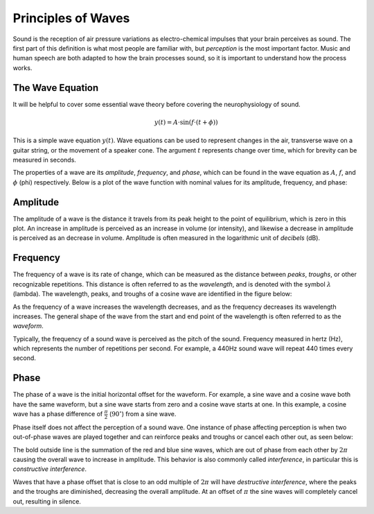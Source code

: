 *******************
Principles of Waves
*******************

Sound is the reception of air pressure variations as electro-chemical impulses
that your brain perceives as sound. The first part of this definition is what
most people are familiar with, but *perception* is the most important factor.
Music and human speech are both adapted to how the brain processes sound, so it
is important to understand how the process works.

The Wave Equation
=================

It will be helpful to cover some essential wave theory before covering the
neurophysiology of sound.

.. math::

   y(t) = A \cdot \sin(f \cdot (t + \phi))

This is a simple wave equation :math:`y(t)`. Wave equations can be used to
represent changes in the air, transverse wave on a guitar string, or the
movement of a speaker cone. The argument :math:`t` represents change over time,
which for brevity can be measured in seconds. 

The properties of a wave are its *amplitude*, *frequency*, and *phase*, which
can be found in the wave equation as :math:`A`, :math:`f`, and :math:`\phi`
(phi) respectively. Below is a plot of the wave function with nominal values
for its amplitude, frequency, and phase:

.. plot::

   import matplotlib.pyplot as plt
   import numpy as np

   t = np.arange(0.0, 4.0, 0.02)
   plt.plot(t, np.sin(2*np.pi*t), '-', lw=3, color='#355C7D')
   plt.title('Simple Wave Equation: sin(2pi(t))')
   plt.ylim(-1.5,1.5)
   plt.show()

Amplitude
=========

The amplitude of a wave is the distance it travels from its peak height to the
point of equilibrium, which is zero in this plot. An increase in amplitude is
perceived as an increase in volume (or intensity), and likewise a decrease in
amplitude is perceived as an decrease in volume. Amplitude is often measured in
the logarithmic unit of *decibels* (dB).

Frequency
=========

The frequency of a wave is its rate of change, which can be measured as the
distance between *peaks*, *troughs*, or other recognizable repetitions. This
distance is often referred to as the *wavelength*, and is denoted with the
symbol :math:`\lambda` (lambda). The wavelength, peaks, and troughs of a cosine
wave are identified in the figure below:

.. plot::

   import numpy as np
   import matplotlib.pyplot as plt

   plt.figure(1)
   plt.subplot(211)
   t = np.arange(0.0, 5.0, 0.02)
   s = np.cos(2*np.pi*t)
   line, = plt.plot(t, s, lw=3, color='#355C7D')

   plt.annotate('Peak', xy=(2, 1), xytext=(3, 1.5),
               arrowprops=dict(facecolor='#3E4349', shrink=0.05, linewidth=0.1),
               )

   plt.annotate('Trough', xy=(2.5, -1), xytext=(4, -1.5),
               arrowprops=dict(facecolor='#3E4349', shrink=0.05, linewidth=0.1),
               )

   plt.title('Peaks, Troughs, and Wavelengths')            
   plt.ylim(-2,2)

   plt.subplot(212)
   line, = plt.plot(t, s, lw=3, color='#355C7D')
   plt.annotate("",
               xy=(2, 1.1), xycoords='data',
               xytext=(3, 1.1), textcoords='data',
               arrowprops=dict(arrowstyle="-", #linestyle="dashed",
                               color="#3E4349",
                               patchB=None,
                               shrinkB=0,
                               connectionstyle="bar",
                               ),
               )

   plt.annotate("",
               xy=(1.5, -1.1), xycoords='data',
               xytext=(2.5, -1.1), textcoords='data',
               arrowprops=dict(arrowstyle="-", #linestyle="dashed",
                               color="#3E4349",
                               patchB=None,
                               shrinkB=0,
                               connectionstyle="bar,fraction=-0.3",
                               ),
               )

   plt.text(2.45, 1.25, r'$\lambda$', fontsize=18)
   plt.text(1.95, -1.5, r'$\lambda$', fontsize=18)
   plt.ylim(-2,2)

As the frequency of a wave increases the wavelength decreases, and as the
frequency decreases its wavelength increases. The general shape of the wave
from the start and end point of the wavelength is often referred to as the
*waveform*.

Typically, the frequency of a sound wave is perceived as the pitch of the
sound. Frequency measured in hertz (Hz), which represents the number of
repetitions per second. For example, a 440Hz sound wave will repeat 440 times
every second.

Phase
=====

The phase of a wave is the initial horizontal offset for the waveform. For
example, a sine wave and a cosine wave both have the same waveform, but a sine
wave starts from zero and a cosine wave starts at one. In this example, a
cosine wave has a phase difference of :math:`\frac{\pi}{2}`
(:math:`90^{\circ}`) from a sine wave.

Phase itself does not affect the perception of a sound wave. One instance of
phase affecting perception is when two out-of-phase waves are played together
and can reinforce peaks and troughs or cancel each other out, as seen below:

.. plot::

   import matplotlib.pyplot as plt
   from numpy import pi
   from numpy import sin
   import numpy as np

   t = np.arange(0.0, 4.0, 0.02)
   phi = 2*pi

   plt.plot(t, sin(2*pi*t), color='#C06C84')
   plt.plot(t, 0.5*sin(2*pi*t+phi), color='#355C7D')
   plt.plot(t, sin(2*pi*t) + 0.5*sin(2*pi*t+phi), color='#F8B195', lw=3)
   plt.title('Constructive Interference')
   plt.ylim(-2,2)
   plt.show()

The bold outside line is the summation of the red and blue sine waves, which
are out of phase from each other by :math:`2\pi` causing the overall wave to
increase in amplitude. This behavior is also commonly called *interference*, in
particular this is *constructive interference*.

Waves that have a phase offset that is close to an odd multiple of :math:`2\pi`
will have *destructive interference*, where the peaks and the troughs are
diminished, decreasing the overall amplitude. At an offset of :math:`\pi`
the sine waves will completely cancel out, resulting in silence.

.. plot::

   import matplotlib.pyplot as plt
   from numpy import pi
   from numpy import sin
   import numpy as np

   t = np.arange(0.0, 4.0, 0.02)
   phi = 23*pi/24

   plt.plot(t, sin(2*pi*t), color='#C06C84')
   plt.plot(t, sin(2*pi*t+phi), color='#355C7D')
   plt.plot(t, sin(2*pi*t)+sin(2*pi*t+phi), color='#F8B195', lw=3)
   plt.title('Destructive Interference')
   plt.ylim(-1.5,1.5)
   plt.show()
